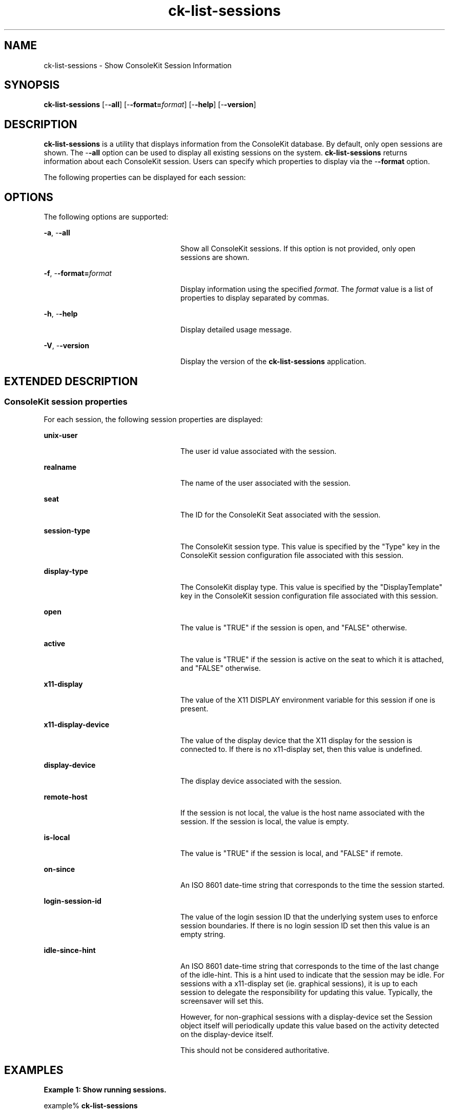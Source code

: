 '\" te
.TH ck-list-sessions 1 "22 Oct 2009" "SunOS 5.11" "User Commands"
.SH "NAME"
ck-list-sessions \- Show ConsoleKit Session Information
.SH "SYNOPSIS"
.PP
\fBck-list-sessions\fR [-\fB-all\fR] [-\fB-format=\fIformat\fR\fR] [-\fB-help\fR] [-\fB-version\fR]
.SH "DESCRIPTION"
.PP
\fBck-list-sessions\fR is a utility that displays information from the
ConsoleKit database\&.  By default, only open sessions are shown\&.  The
-\fB-all\fR option can be used to display all existing sessions on
the system\&.  \fBck-list-sessions\fR returns information about each ConsoleKit
session\&.  Users can specify which properties to display via the
-\fB-format\fR option\&.
.PP
The following properties can be displayed for each session:
.SH "OPTIONS"
.PP
The following options are supported:
.sp
.ne 2
.mk
\fB-\fBa\fR, -\fB-all\fR\fR
.in +24n
.rt
Show all ConsoleKit sessions\&.  If this option is not provided, only open
sessions are shown\&.
.sp
.sp 1
.in -24n
.sp
.ne 2
.mk
\fB-\fBf\fR, -\fB-format=\fIformat\fR\fR\fR
.in +24n
.rt
Display information using the specified \fIformat\fR\&.  The
\fIformat\fR value is a list of properties to display
separated by commas\&.
.sp
.sp 1
.in -24n
.sp
.ne 2
.mk
\fB-\fBh\fR, -\fB-help\fR\fR
.in +24n
.rt
Display detailed usage message\&.
.sp
.sp 1
.in -24n
.sp
.ne 2
.mk
\fB-\fBV\fR, -\fB-version\fR\fR
.in +24n
.rt
Display the version of the \fBck-list-sessions\fR application\&.
.sp
.sp 1
.in -24n
.SH "EXTENDED DESCRIPTION"
.SS "ConsoleKit session properties"
.PP
For each session, the following session properties are displayed:
.sp
.ne 2
.mk
\fBunix-user\fR
.in +24n
.rt
The user id value associated with the session\&.
.sp
.sp 1
.in -24n
.sp
.ne 2
.mk
\fBrealname\fR
.in +24n
.rt
The name of the user associated with the session\&.
.sp
.sp 1
.in -24n
.sp
.ne 2
.mk
\fBseat\fR
.in +24n
.rt
The ID for the ConsoleKit Seat associated with the session\&.
.sp
.sp 1
.in -24n
.sp
.ne 2
.mk
\fBsession-type\fR
.in +24n
.rt
The ConsoleKit session type\&.  This value is specified by the "Type"
key in the ConsoleKit session configuration file associated with this session\&.
.sp
.sp 1
.in -24n
.sp
.ne 2
.mk
\fBdisplay-type\fR
.in +24n
.rt
The ConsoleKit display type\&.  This value is specified by the
"DisplayTemplate" key in the ConsoleKit session configuration file
associated with this session\&.
.sp
.sp 1
.in -24n
.sp
.ne 2
.mk
\fBopen\fR
.in +24n
.rt
The value is "TRUE" if the session is open, and "FALSE"
otherwise\&.
.sp
.sp 1
.in -24n
.sp
.ne 2
.mk
\fBactive\fR
.in +24n
.rt
The value is "TRUE" if the session is active on the seat to which it
is attached, and "FALSE" otherwise\&.
.sp
.sp 1
.in -24n
.sp
.ne 2
.mk
\fBx11-display\fR
.in +24n
.rt
The value of the X11 DISPLAY environment variable for this session if one is
present\&.
.sp
.sp 1
.in -24n
.sp
.ne 2
.mk
\fBx11-display-device\fR
.in +24n
.rt
The value of the display device that the X11 display for the session is
connected to\&.  If there is no x11-display set, then this value is undefined\&.
.sp
.sp 1
.in -24n
.sp
.ne 2
.mk
\fBdisplay-device\fR
.in +24n
.rt
The display device associated with the session\&.
.sp
.sp 1
.in -24n
.sp
.ne 2
.mk
\fBremote-host\fR
.in +24n
.rt
If the session is not local, the value is the host name associated with the
session\&.  If the session is local, the value is empty\&.
.sp
.sp 1
.in -24n
.sp
.ne 2
.mk
\fBis-local\fR
.in +24n
.rt
The value is "TRUE" if the session is local, and "FALSE"
if remote\&.
.sp
.sp 1
.in -24n
.sp
.ne 2
.mk
\fBon-since\fR
.in +24n
.rt
An ISO 8601 date-time string that corresponds to the time the session started\&.
.sp
.sp 1
.in -24n
.sp
.ne 2
.mk
\fBlogin-session-id\fR
.in +24n
.rt
The value of the login session ID that the underlying system uses to enforce
session boundaries\&. If there is no login session ID set then this value is an
empty string\&.
.sp
.sp 1
.in -24n
.sp
.ne 2
.mk
\fBidle-since-hint\fR
.in +24n
.rt
An ISO 8601 date-time string that corresponds to the time of the last change of
the idle-hint\&.  This is a hint used to indicate that the session may be idle\&.
For sessions with a x11-display set (ie\&. graphical sessions), it is up to each
session to delegate the responsibility for updating this value\&. Typically, the
screensaver will set this\&.
.sp
However, for non-graphical sessions with a display-device set the Session
object itself will periodically update this value based on the activity
detected on the display-device itself\&.
.sp
This should not be considered authoritative\&.
.sp
.sp 1
.in -24n
.SH "EXAMPLES"
.PP
\fBExample 1: Show running sessions\&.\fR
.PP
.PP
.nf
example% \fBck-list-sessions\fR
.fi
.PP
This command would generate output like the following for each session:
.PP
.PP
.nf
SessionSeat1Local:
        unix-user = \&'50\&'
        realname = \&'GDM Reserved UID\&'
        seat = \&'Seat1\&'
        session-type = \&'LoginWindow\&'
        display-type = \&'Local\&'
        open = \&'TRUE\&'
        active = \&'TRUE\&'
        x11-display = \&':0\&'
        x11-display-device = \&'/dev/console\&'
        display-device = \&'/dev/console\&'
        remote-host-name = \&'\&'
        is-local = \&'TRUE\&'
        on-since = \&'2009-08-11T06:46:42\&.941134Z\&'
        login-session-id = \&'\&'
        idle-since-hint = \&'\&'
.fi
.PP
\fBExample 2: Show only the session-id, unix-user, and display-type properties\&.\fR
.PP
.PP
.nf
example% \fBck-list-sessions -\fB-format="session-id,unix-user,display-type"\fR\fR
.fi
.PP
This command would generate output like the following for each session:
.PP
.PP
.nf
SessionSeat1Local       50      Local
.fi
.SH "SEE ALSO"
.PP
\fBck-history\fR(1),
\fBck-launch-session\fR(1),
\fBconsole-kit-daemon\fR(1m)
.SH "NOTES"
.PP
Written by Brian Cameron, Sun Microsystems Inc\&., 2009\&.
Copyright (c) 2009 by Sun Microsystems, Inc\&.
...\" created by instant / solbook-to-man, Sat 24 Oct 2009, 14:10
...\" LSARC 2009/432 ConsoleKit
